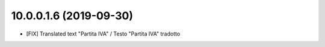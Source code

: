 10.0.0.1.6 (2019-09-30)
~~~~~~~~~~~~~~~~~~~~~~~

* [FIX] Translated text "Partita IVA" / Testo "Partita IVA" tradotto
